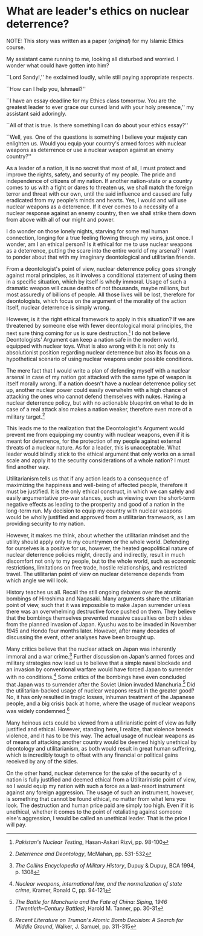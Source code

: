 #+date: 123; 12022 H.E.
* What are leader's ethics on nuclear deterrence?

NOTE: This story was written as a paper ([[deterrence.pdf][original]]) for my Islamic Ethics
course.

My assistant came running to me, looking all disturbed and worried. I wonder
what could have gotten into him?

``Lord Sandy!,'' he exclaimed loudly, while still paying appropriate respects.

``How can I help you, Ishmael?''

``I have an essay deadline for my Ethics class tomorrow. You are the greatest
leader to ever grace our cursed land with your holy presence,'' my assistant
said adoringly.

``All of that is true. Is there something I can do about your ethics essay?''

``Well, yes. One of the questions is something I believe your majesty can
enlighten us. Would you equip your country's armed forces with nuclear weapons
as deterrence or use a nuclear weapon against an enemy country?''

As a leader of a nation, it is no secret that most of all, I must protect and
improve the rights, safety, and security of my people. The pride and
independence of citizens of my nation. If another nation-state or a country
comes to us with a fight or dares to threaten us, we shall match the foreign
terror and threat with our own, until the said influence and caused are fully
eradicated from my people's minds and hearts. Yes, I would and will use nuclear
weapons as a deterrence. If it ever comes to a necessity of a nuclear response
against an enemy country, then we shall strike them down from above with all of
our might and power.

I do wonder on those lonely nights, starving for some real human connection,
longing for a true feeling flowing through my veins, just once. I wonder, am I
an ethical person? Is it ethical for me to use nuclear weapons as a deterrence,
putting the scare into the entire world of my arsenal? I want to ponder about
that with my imaginary deontological and utilitarian friends.

From a deontologist's point of view, nuclear deterrence policy goes strongly
against moral principles, as it involves a conditional statement of using them
in a specific situation, which by itself is wholly immoral. Usage of such a
dramatic weapon will cause deaths of not thousands, maybe millions, but most
assuredly of billions of people. All those lives will be lost, therefore for
deontologists, which focus on the argument of the morality of the action itself,
nuclear deterrence is simply wrong.

However, is it the right ethical framework to apply in this situation? If we are
threatened by someone else with fewer deontological moral principles, the next
sure thing coming for us is sure destruction.[fn:: /Pakistan's Nuclear Testing/,
Hasan-Askari Rizvi, pp. 98-100] I do not believe Deontologists’ Argument can
keep a nation safe in the modern world, equipped with nuclear toys. What is also
wrong with it is not only its absolutionist position regarding nuclear
deterrence but also its focus on a hypothetical scenario of using nuclear
weapons under possible conditions.

The mere fact that I would write a plan of defending myself with a nuclear
arsenal in case of my nation got attacked with the same type of weapon is itself
morally wrong. If a nation doesn't have a nuclear deterrence policy set up,
another nuclear power could easily overwhelm with a high chance of attacking the
ones who cannot defend themselves with nukes. Having a nuclear deterrence
policy, but with no actionable blueprint on what to do in case of a real attack
also makes a nation weaker, therefore even more of a military target.[fn::
/Deterrence and Deontology/, McMahan, pp. 531-532]

This leads me to the realization that the Deontologist's Argument would prevent
me from equipping my country with nuclear weapons, even if it is meant for
deterrence, for the protection of my people against external threats of a
nuclear nature. As for a leader, this is unacceptable. What leader would blindly
stick to the ethical argument that only works on a small scale and apply it to
the security considerations of a whole nation? I must find another way.

Utilitarianism tells us that if any action leads to a consequence of maximizing
the happiness and well-being of affected people, therefore it must be
justified. It is the only ethical construct, in which we can safely and easily
argumentative pro-war stances, such as viewing even the short-term negative
effects as leading to the prosperity and good of a nation in the long-term
run. My decision to equip my country with nuclear weapons would be wholly
justified and approved from a utilitarian framework, as I am providing security
to my nation.

However, it makes me think, about whether the utilitarian mindset and the
utility should apply only to my countrymen or the whole world. Defending for
ourselves is a positive for us, however, the heated geopolitical nature of
nuclear deterrence policies might, directly and indirectly, result in much
discomfort not only to my people, but to the whole world, such as economic
restrictions, limitations on free trade, hostile relationships, and restricted
travel. The utilitarian point of view on nuclear deterrence depends from which
angle we will look.

History teaches us all. Recall the still ongoing debates over the atomic
bombings of Hiroshima and Nagasaki. Many arguments share the utilitarian point
of view, such that it was impossible to make Japan surrender unless there was an
overwhelming destructive force pushed on them. They believe that the bombings
themselves prevented massive casualties on both sides from the planned invasion
of Japan. Kyushu was to be invaded in November 1945 and Hondo four months
later. However, after many decades of discussing the event, other analyses have
been brought up.

Many critics believe that the nuclear attack on Japan was inherently immoral and
a war crime.[fn:: /The Collins Encyclopedia of Military History/, Dupuy & Dupuy,
BCA 1994, p. 1308] Further discussion on Japan's armed forces and military
strategies now lead us to believe that a simple naval blockade and an invasion
by conventional warfare would have forced Japan to surrender with no
conditions.[fn:: /Nuclear weapons, international law, and the normalization of
state crime/, Kramer, Ronald C, pp. 94-121] Some critics of the bombings have
even concluded that Japan was to surrender after the Soviet Union invaded
Manchuria.[fn:: /The Battle for Manchuria and the Fate of China: Siping, 1946
(Twentieth-Century Battles)/, Harold M. Tanner, pp. 30-31] Did the
utilitarian-backed usage of nuclear weapons result in the greater good? No, it
has only resulted in tragic losses, inhuman treatment of the Japanese people,
and a big crisis back at home, where the usage of nuclear weapons was widely
condemned.[fn:: /Recent Literature on Truman's Atomic Bomb Decision: A Search for
Middle Ground/, Walker, J. Samuel, pp. 311-315]

Many heinous acts could be viewed from a utilirianistic point of view as fully
justified and ethical. However, standing here, I realize, that violence breeds
violence, and it has to be this way. The actual usage of nuclear weapons as of
means of attacking another country would be deemed highly unethical by
deontology and utilitarianism, as both would result in great human suffering,
which is incredibly tough to offset with any financial or political gains
received by any of the sides.

On the other hand, nuclear deterrence for the sake of the security of a nation
is fully justified and deemed ethical from a Utilitarinistic point of view, so I
would equip my nation with such a force as a last-resort instrument against any
foreign aggression. The usage of such an instrument, however, is something that
cannot be found ethical, no matter from what lens you look. The destruction and
human price paid are simply too high. Even if it is unethical, whether it comes
to the point of retaliating against someone else's aggression, I would be called
an unethical leader. That is the price I will pay.
